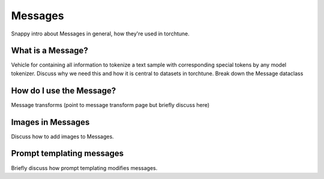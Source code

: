 .. _messages_usage_label:

========
Messages
========

Snappy intro about Messages in general, how they're used in torchtune.


What is a Message?
------------------

Vehicle for containing all information to tokenize a text sample with corresponding special tokens by any model tokenizer.
Discuss why we need this and how it is central to datasets in torchtune.
Break down the Message dataclass


How do I use the Message?
-------------------------

Message transforms (point to message transform page but briefly discuss here)


Images in Messages
------------------

Discuss how to add images to Messages.


Prompt templating messages
--------------------------

Briefly discuss how prompt templating modifies messages.
